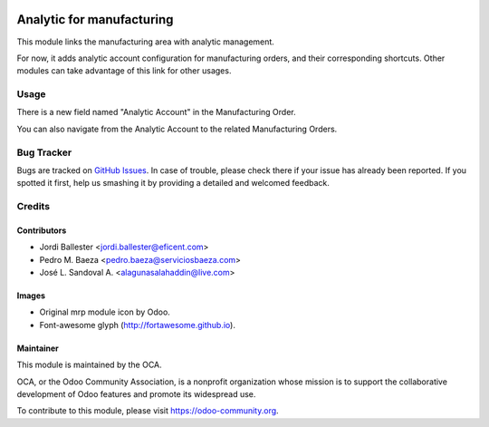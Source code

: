 .. image:: https://img.shields.io/badge/licence-AGPL--3-blue.svg
   :target: http://www.gnu.org/licenses/agpl-3.0-standalone.html
   :alt: License: AGPL-3

==========================
Analytic for manufacturing
==========================

This module links the manufacturing area with analytic management.

For now, it adds analytic account configuration for manufacturing orders,
and their corresponding shortcuts. Other modules can take advantage of
this link for other usages.

Usage
=====

There is a new field named "Analytic Account" in the Manufacturing Order.

You can also navigate from the Analytic Account to the related Manufacturing
Orders.

.. image:: https://odoo-community.org/website/image/ir.attachment/5784_f2813bd/datas
   :alt: Try me on Runbot
   :target: https://runbot.odoo-community.org/runbot/140/12.0


Bug Tracker
===========

Bugs are tracked on `GitHub Issues
<https://github.com/OCA/account-analytic/issues>`_. In case of trouble, please
check there if your issue has already been reported. If you spotted it first,
help us smashing it by providing a detailed and welcomed feedback.

Credits
=======

Contributors
------------

* Jordi Ballester <jordi.ballester@eficent.com>
* Pedro M. Baeza <pedro.baeza@serviciosbaeza.com>
* José L. Sandoval A. <alagunasalahaddin@live.com>

Images
------

* Original mrp module icon by Odoo.
* Font-awesome glyph (http://fortawesome.github.io).

Maintainer
----------

.. image:: https://odoo-community.org/logo.png
   :alt: Odoo Community Association
   :target: https://odoo-community.org

This module is maintained by the OCA.

OCA, or the Odoo Community Association, is a nonprofit organization whose
mission is to support the collaborative development of Odoo features and
promote its widespread use.

To contribute to this module, please visit https://odoo-community.org.
